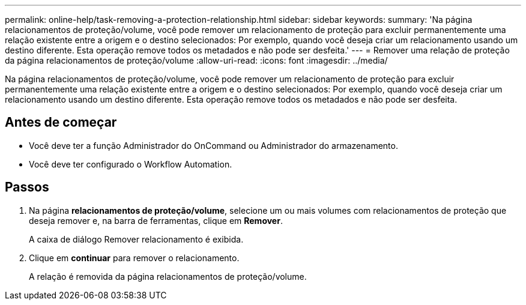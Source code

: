 ---
permalink: online-help/task-removing-a-protection-relationship.html 
sidebar: sidebar 
keywords:  
summary: 'Na página relacionamentos de proteção/volume, você pode remover um relacionamento de proteção para excluir permanentemente uma relação existente entre a origem e o destino selecionados: Por exemplo, quando você deseja criar um relacionamento usando um destino diferente. Esta operação remove todos os metadados e não pode ser desfeita.' 
---
= Remover uma relação de proteção da página relacionamentos de proteção/volume
:allow-uri-read: 
:icons: font
:imagesdir: ../media/


[role="lead"]
Na página relacionamentos de proteção/volume, você pode remover um relacionamento de proteção para excluir permanentemente uma relação existente entre a origem e o destino selecionados: Por exemplo, quando você deseja criar um relacionamento usando um destino diferente. Esta operação remove todos os metadados e não pode ser desfeita.



== Antes de começar

* Você deve ter a função Administrador do OnCommand ou Administrador do armazenamento.
* Você deve ter configurado o Workflow Automation.




== Passos

. Na página *relacionamentos de proteção/volume*, selecione um ou mais volumes com relacionamentos de proteção que deseja remover e, na barra de ferramentas, clique em *Remover*.
+
A caixa de diálogo Remover relacionamento é exibida.

. Clique em *continuar* para remover o relacionamento.
+
A relação é removida da página relacionamentos de proteção/volume.



